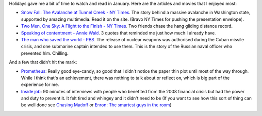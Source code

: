 .. title: Words and Pictures (of note) - January
.. slug: words-and-pictures-of-note-january
.. date: 2013/02/07 17:58:20
.. tags: 
.. link: 
.. description: 

Holidays gave me a bit of time to watch and read in January. Here are the articles and movies that I enjoyed most:

- `Snow Fall: The Avalanche at Tunnel Creek - NY Times <http://www.nytimes.com/projects/2012/snow-fall/?pagewanted=all#/?part=tunnel-creek>`_. The story behind a massive avalanche in Washington state, supported by amazing multimedia. Read it on the site. (Bravo NY Times for pushing the presentation envelope).
- `Two Men, One Sky: A Flight to the Finish - NY Times <http://www.nytimes.com/2013/01/13/sports/two-men-one-sky-the-silent-realization-of-a-purer-form-of-flight.html?pagewanted=all&src=longreads&_r=0>`_. Two friends chase the hang gliding distance record.
- `Speaking of contentment - Annie Wald <http://anniewald.com/2013/01/11/speaking-of-contentment/>`_. 3 quotes that reminded me just how much I already have.
- `The man who saved the world - PBS <http://www.pbs.org/wnet/secrets/episodes/the-man-who-saved-the-world-watch-the-full-episode/905/>`_. The release of nuclear weapons was authorised during the Cuban missile crisis, and one submarine captain intended to use them. This is the story of the Russian naval officer who prevented him. Chilling.

And a few that didn't hit the mark:

- `Prometheus <http://www.imdb.com/title/tt1446714/>`_: Really good eye-candy, so good that I didn't notice the paper thin plot until most of the way through. While I think that's an achievement, there was nothing to talk about or reflect on, which is big part of the experience for me.
- `Inside job <http://www.imdb.com/title/tt1645089/>`_: 90 minutes of interviews with people who benefited from the 2008 financial crisis but had the power and duty to prevent it. It felt tired and whingey and it didn't need to be (If you want to see how this sort of thing can be well done see `Chasing Madoff <http://www.imdb.com/title/tt1636849/>`_ or `Enron: The smartest guys in the room <http://www.imdb.com/title/tt1016268/>`_)
